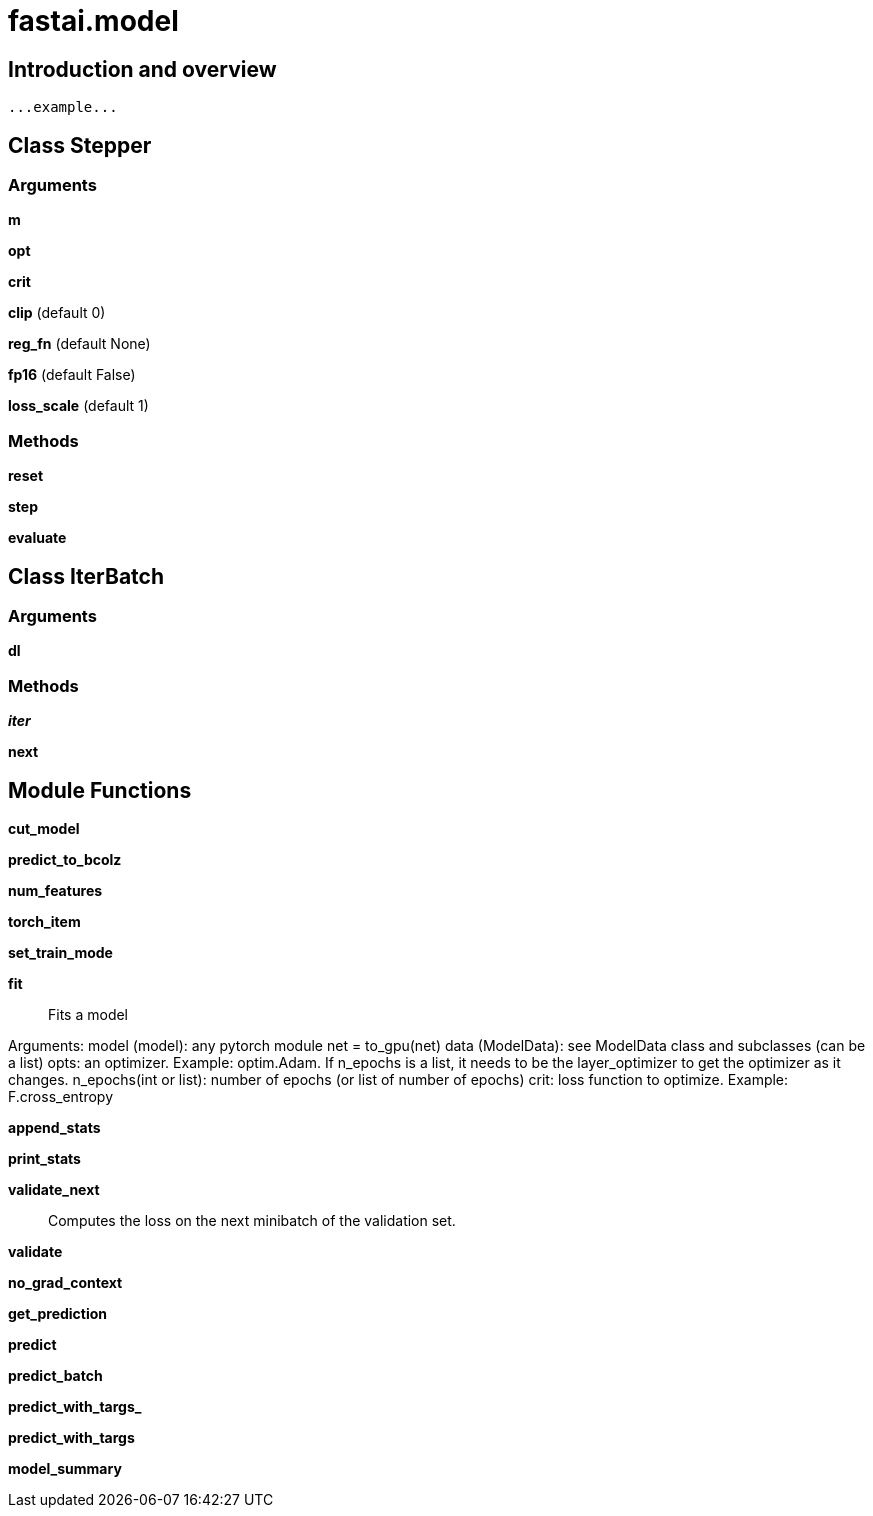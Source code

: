 
= fastai.model

== Introduction and overview

```
...example...
```


== Class Stepper

=== Arguments
*m*

*opt*

*crit*

*clip* (default 0)

*reg_fn* (default None)

*fp16* (default False)

*loss_scale* (default 1)

=== Methods

*reset*

*step*

*evaluate*

== Class IterBatch

=== Arguments
*dl*

=== Methods

*__iter__*

*next*

== Module Functions

*cut_model*

*predict_to_bcolz*

*num_features*

*torch_item*

*set_train_mode*

*fit*:: Fits a model

Arguments:
   model (model): any pytorch module
       net = to_gpu(net)
   data (ModelData): see ModelData class and subclasses (can be a list)
   opts: an optimizer. Example: optim.Adam. 
   If n_epochs is a list, it needs to be the layer_optimizer to get the optimizer as it changes.
   n_epochs(int or list): number of epochs (or list of number of epochs)
   crit: loss function to optimize. Example: F.cross_entropy

*append_stats*

*print_stats*

*validate_next*:: Computes the loss on the next minibatch of the validation set.

*validate*

*no_grad_context*

*get_prediction*

*predict*

*predict_batch*

*predict_with_targs_*

*predict_with_targs*

*model_summary*

